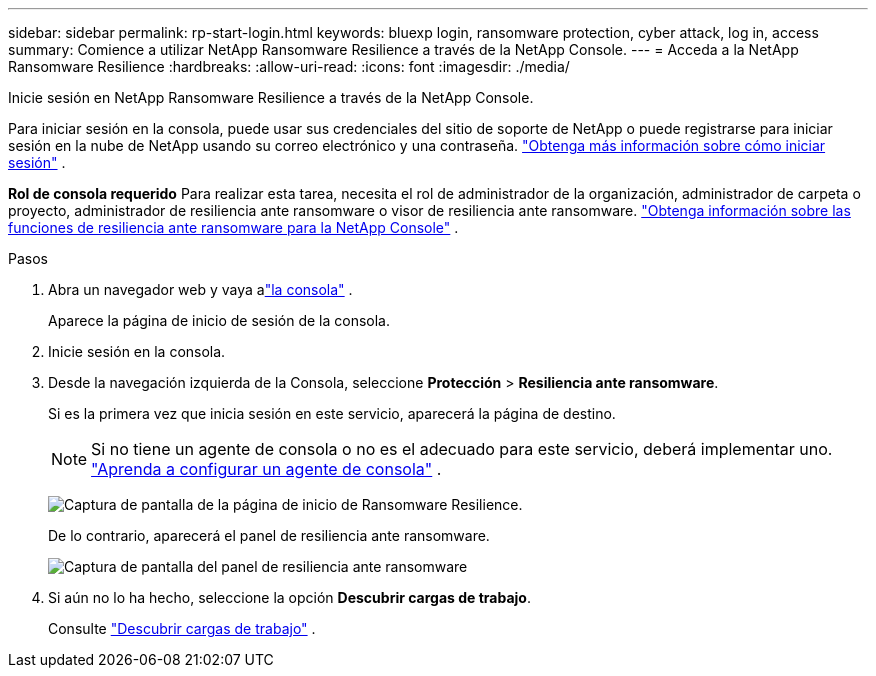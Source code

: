 ---
sidebar: sidebar 
permalink: rp-start-login.html 
keywords: bluexp login, ransomware protection, cyber attack, log in, access 
summary: Comience a utilizar NetApp Ransomware Resilience a través de la NetApp Console. 
---
= Acceda a la NetApp Ransomware Resilience
:hardbreaks:
:allow-uri-read: 
:icons: font
:imagesdir: ./media/


[role="lead"]
Inicie sesión en NetApp Ransomware Resilience a través de la NetApp Console.

Para iniciar sesión en la consola, puede usar sus credenciales del sitio de soporte de NetApp o puede registrarse para iniciar sesión en la nube de NetApp usando su correo electrónico y una contraseña. https://docs.netapp.com/us-en/cloud-manager-setup-admin/task-logging-in.html["Obtenga más información sobre cómo iniciar sesión"^] .

*Rol de consola requerido* Para realizar esta tarea, necesita el rol de administrador de la organización, administrador de carpeta o proyecto, administrador de resiliencia ante ransomware o visor de resiliencia ante ransomware. link:https://docs.netapp.com/us-en/console-setup-admin/reference-iam-ransomware-roles.html["Obtenga información sobre las funciones de resiliencia ante ransomware para la NetApp Console"^] .

.Pasos
. Abra un navegador web y vaya alink:https://console.netapp.com/["la consola"^] .
+
Aparece la página de inicio de sesión de la consola.

. Inicie sesión en la consola.
. Desde la navegación izquierda de la Consola, seleccione *Protección* > *Resiliencia ante ransomware*.
+
Si es la primera vez que inicia sesión en este servicio, aparecerá la página de destino.

+

NOTE: Si no tiene un agente de consola o no es el adecuado para este servicio, deberá implementar uno. link:rp-start-setup.html["Aprenda a configurar un agente de consola"] .

+
image:screen-landing.png["Captura de pantalla de la página de inicio de Ransomware Resilience."]

+
De lo contrario, aparecerá el panel de resiliencia ante ransomware.

+
image:screen-dashboard.png["Captura de pantalla del panel de resiliencia ante ransomware"]

. Si aún no lo ha hecho, seleccione la opción *Descubrir cargas de trabajo*.
+
Consulte link:rp-start-discover.html["Descubrir cargas de trabajo"] .


